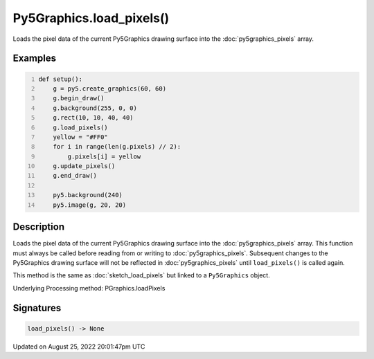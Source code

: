 Py5Graphics.load_pixels()
=========================

Loads the pixel data of the current Py5Graphics drawing surface into the :doc:`py5graphics_pixels` array.

Examples
--------

.. raw:: html

    <div class="example-table">

.. raw:: html

    <div class="example-row"><div class="example-cell-image">

.. image:: /images/reference/Py5Graphics_load_pixels_0.png
    :alt: example picture for load_pixels()

.. raw:: html

    </div><div class="example-cell-code">

.. code:: python
    :number-lines:

    def setup():
        g = py5.create_graphics(60, 60)
        g.begin_draw()
        g.background(255, 0, 0)
        g.rect(10, 10, 40, 40)
        g.load_pixels()
        yellow = "#FF0"
        for i in range(len(g.pixels) // 2):
            g.pixels[i] = yellow
        g.update_pixels()
        g.end_draw()

        py5.background(240)
        py5.image(g, 20, 20)

.. raw:: html

    </div></div>

.. raw:: html

    </div>

Description
-----------

Loads the pixel data of the current Py5Graphics drawing surface into the :doc:`py5graphics_pixels` array. This function must always be called before reading from or writing to :doc:`py5graphics_pixels`. Subsequent changes to the Py5Graphics drawing surface will not be reflected in :doc:`py5graphics_pixels` until ``load_pixels()`` is called again.

This method is the same as :doc:`sketch_load_pixels` but linked to a ``Py5Graphics`` object.

Underlying Processing method: PGraphics.loadPixels

Signatures
------

.. code:: python

    load_pixels() -> None
Updated on August 25, 2022 20:01:47pm UTC

